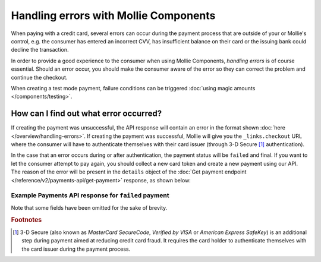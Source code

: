 Handling errors with Mollie Components
======================================
When paying with a credit card, several errors can occur during the payment process that are outside of your or
Mollie's control, e.g. the consumer has entered an incorrect CVV, has insufficient balance on their card or the
issuing bank could decline the transaction.

In order to provide a good experience to the consumer when using Mollie Components, *handling errors* is of course
essential. Should an error occur, you should make the consumer aware of the error so they can correct the problem and continue
the checkout.

When creating a test mode payment, failure conditions can be triggered :doc:`using magic amounts </components/testing>`.

How can I find out what error occurred?
---------------------------------------
If creating the payment was unsuccessful, the API response will contain an error in the format shown
:doc:`here </overview/handling-errors>`. If creating the payment was successful, Mollie will give you the
``_links.checkout`` URL where the consumer will have to authenticate themselves with their card issuer (through 3-D Secure
[#f1]_ authentication).

In the case that an error occurs during or after authentication, the payment status will be ``failed`` and final. If
you want to let the consumer attempt to pay again, you should collect a new card token and create a new payment using
our API. The reason of the error will be present in the ``details`` object of the
:doc:`Get payment endpoint </reference/v2/payments-api/get-payment>` response, as shown below:

.. parameter:: details
   :type: object

   An object with credit card-specific details on the payment. Note that there are
   :ref:`various other fields <Credit card v2>` which have been omitted here for the sake of brevity.

   .. parameter:: failureReason
      :type: string

      Only available for failed payments. Contains a failure reason code.

      Possible values: ``authentication_abandoned`` ``authentication_failed`` ``authentication_required``
      ``authentication_unavailable_acs`` ``card_declined`` ``card_expired`` ``inactive_card`` ``insufficient_funds``
      ``invalid_cvv`` ``invalid_card_holder_name`` ``invalid_card_number`` ``invalid_card_type`` ``possible_fraud``
      ``refused_by_issuer`` ``unknown_reason``

   .. parameter:: failureMessage
      :type: string

      A localized message that can be shown to the consumer, depending on the ``failureReason``.

      Example value: ``Der Kontostand Ihrer Kreditkarte ist unzureichend. Bitte verwenden Sie eine andere Karte.``

      This is provided as a convenience, you can of course also use your own messages.

Example Payments API response for ``failed`` payment
~~~~~~~~~~~~~~~~~~~~~~~~~~~~~~~~~~~~~~~~~~~~~~~~~~~~

Note that some fields have been omitted for the sake of brevity.

.. code-block:: none
   :linenos:

   HTTP/1.1 200 OK
   Content-Type: application/hal+json

   {
       "resource": "payment",
       "id": "tr_WDqYK6vllg",
       "mode": "live",
       "amount": {
           "value": "10.00",
           "currency": "EUR"
       },
       "description": "Order #12345",
       "method": "creditcard",
       "status": "failed",
       "...": "...",
       "details": {
           "cardToken": "tkn_UqAvArS3gw",
           "...": "...",
           "failureReason": "insufficient_funds",
           "failureMessage": "Der Kontostand Ihrer Kreditkarte ist unzureichend. Bitte verwenden Sie eine andere Karte."
       },
       "locale": "de_DE",
       "profileId": "pfl_QkEhN94Ba",
       "redirectUrl": "https://webshop.example.org/order/12345/",
       "webhookUrl": "https://webshop.example.org/payments/webhook/",
       "_links": {
           "self": {
               "href": "https://api.mollie.com/v2/payments/tr_WDqYK6vllg",
               "type": "application/hal+json"
           },
           "documentation": {
               "href": "https://docs.mollie.com/reference/v2/payments-api/get-payment",
               "type": "text/html"
           }
       }
   }

.. rubric:: Footnotes

.. [#f1] 3-D Secure (also known as `MasterCard SecureCode`, `Verified by VISA` or `American Express SafeKey`) is an
         additional step during payment aimed at reducing credit card fraud. It requires the card holder to authenticate
         themselves with the card issuer during the payment process.
